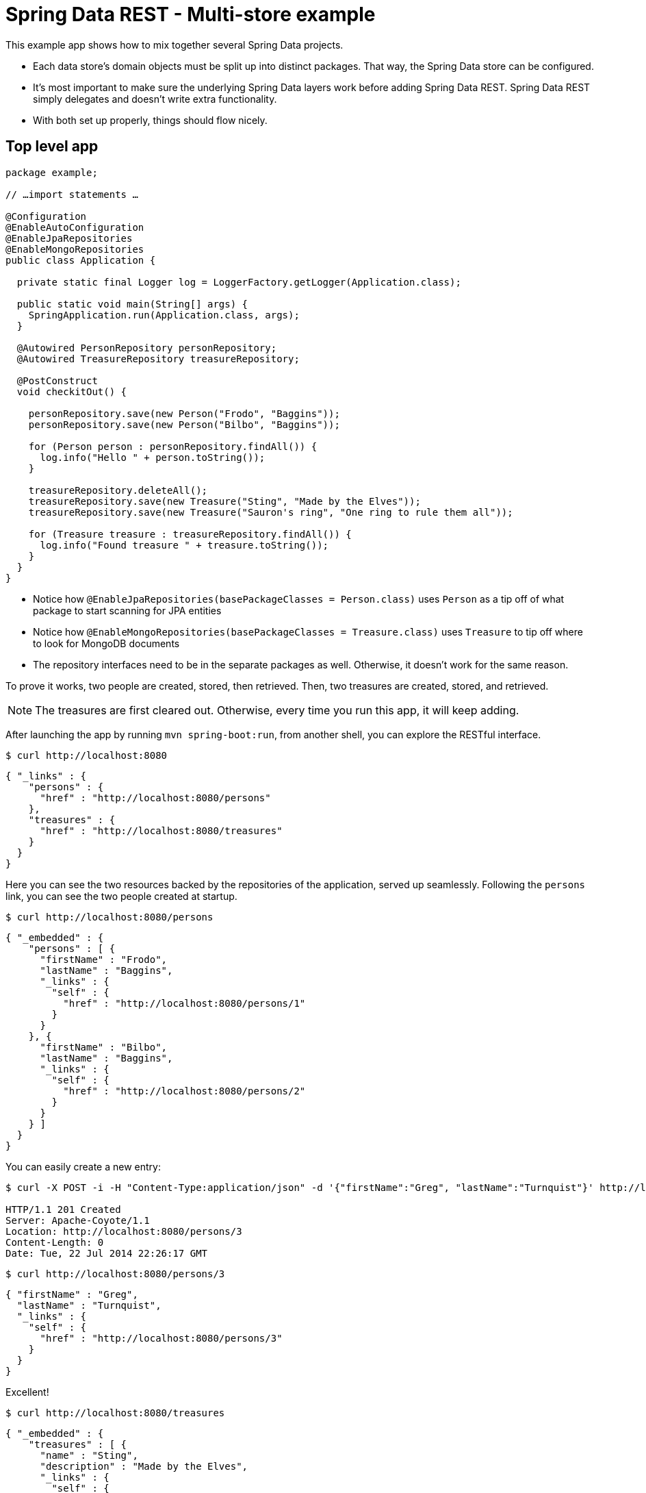 = Spring Data REST - Multi-store example

This example app shows how to mix together several Spring Data projects.

* Each data store's domain objects must be split up into distinct packages. That way, the Spring Data store can be configured.
* It's most important to make sure the underlying Spring Data layers work before adding Spring Data REST. Spring Data REST simply delegates and doesn't write extra functionality.
* With both set up properly, things should flow nicely.

== Top level app

[source,java]
----
package example;

// …import statements …

@Configuration
@EnableAutoConfiguration
@EnableJpaRepositories
@EnableMongoRepositories
public class Application {

  private static final Logger log = LoggerFactory.getLogger(Application.class);

  public static void main(String[] args) {
    SpringApplication.run(Application.class, args);
  }

  @Autowired PersonRepository personRepository;
  @Autowired TreasureRepository treasureRepository;

  @PostConstruct
  void checkitOut() {

    personRepository.save(new Person("Frodo", "Baggins"));
    personRepository.save(new Person("Bilbo", "Baggins"));

    for (Person person : personRepository.findAll()) {
      log.info("Hello " + person.toString());
    }

    treasureRepository.deleteAll();
    treasureRepository.save(new Treasure("Sting", "Made by the Elves"));
    treasureRepository.save(new Treasure("Sauron's ring", "One ring to rule them all"));

    for (Treasure treasure : treasureRepository.findAll()) {
      log.info("Found treasure " + treasure.toString());
    }
  }
}
----

* Notice how `@EnableJpaRepositories(basePackageClasses = Person.class)` uses `Person` as a tip off of what package to start scanning for JPA entities
* Notice how `@EnableMongoRepositories(basePackageClasses = Treasure.class)` uses `Treasure` to tip off where to look for MongoDB documents
* The repository interfaces need to be in the separate packages as well. Otherwise, it doesn't work for the same reason.

To prove it works, two people are created, stored, then retrieved. Then, two treasures are created, stored, and retrieved.

NOTE: The treasures are first cleared out. Otherwise, every time you run this app, it will keep adding.

After launching the app by running `mvn spring-boot:run`, from another shell, you can explore the RESTful interface.

[source, bash]
----
$ curl http://localhost:8080
----
[source, javascript]
----
{ "_links" : {
    "persons" : {
      "href" : "http://localhost:8080/persons"
    },
    "treasures" : {
      "href" : "http://localhost:8080/treasures"
    }
  }
}
----

Here you can see the two resources backed by the repositories of the application, served up seamlessly. Following the `persons` link, you can see the two people created at startup.

[source, bash]
----
$ curl http://localhost:8080/persons
----
[source, javascript]
----
{ "_embedded" : {
    "persons" : [ {
      "firstName" : "Frodo",
      "lastName" : "Baggins",
      "_links" : {
        "self" : {
          "href" : "http://localhost:8080/persons/1"
        }
      }
    }, {
      "firstName" : "Bilbo",
      "lastName" : "Baggins",
      "_links" : {
        "self" : {
          "href" : "http://localhost:8080/persons/2"
        }
      }
    } ]
  }
}
----

You can easily create a new entry:

[source, bash]
----
$ curl -X POST -i -H "Content-Type:application/json" -d '{"firstName":"Greg", "lastName":"Turnquist"}' http://localhost:8080/persons

HTTP/1.1 201 Created
Server: Apache-Coyote/1.1
Location: http://localhost:8080/persons/3
Content-Length: 0
Date: Tue, 22 Jul 2014 22:26:17 GMT
----
[source, bash]
----
$ curl http://localhost:8080/persons/3
----
[source, javascript]
----
{ "firstName" : "Greg",
  "lastName" : "Turnquist",
  "_links" : {
    "self" : {
      "href" : "http://localhost:8080/persons/3"
    }
  }
}
----

Excellent!

[source, bash]
----
$ curl http://localhost:8080/treasures
----
[source, javascript]
----
{ "_embedded" : {
    "treasures" : [ {
      "name" : "Sting",
      "description" : "Made by the Elves",
      "_links" : {
        "self" : {
          "href" : "http://localhost:8080/treasures/53cedae13004309b49465fbc"
        }
      }
    }, {
      "name" : "Sauron's ring",
      "description" : "One ring to rule them all",
      "_links" : {
        "self" : {
          "href" : "http://localhost:8080/treasures/53cedae13004309b49465fbd"
        }
      }
    } ]
  }
}
----

If you venture into `treasures`, you can see the two treasures found in Middle Earth. Let's add another:

[source, bash]
----
$ curl -X POST -i -H "content-type:application/json" -d '{"name":"MacBook Pro", "description":"Tool of black magic"}' localhost:8080/treasures

HTTP/1.1 201 Created
Server: Apache-Coyote/1.1
Location: http://localhost:8080/treasures/53cee60a3004309b49465fbe
Content-Length: 0
Date: Tue, 22 Jul 2014 22:30:34 GMT
----
[source, bash]
----
$ curl http://localhost:8080/treasures/53cee60a3004309b49465fbe
----
[source, javascript]
----
{ "name" : "MacBook Pro",
  "description" : "Tool of black magic",
  "_links" : {
    "self" : {
      "href" : "http://localhost:8080/treasures/53cee60a3004309b49465fbe"
    }
  }
}
----